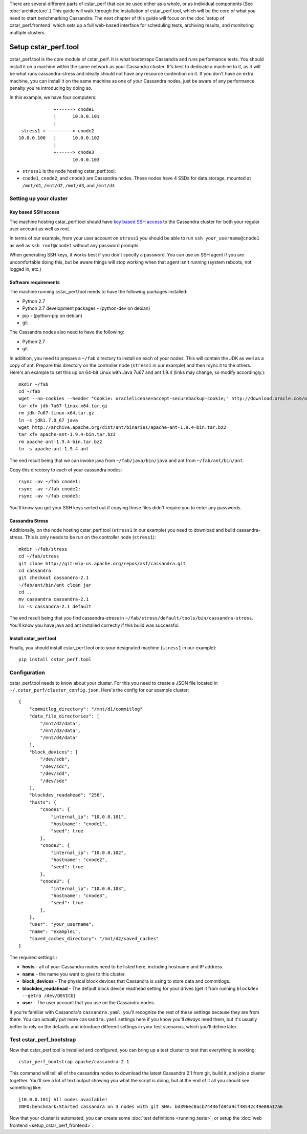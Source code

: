 There are several different parts of cstar_perf that can be used
either as a whole, or as individual components (See
:doc:`architecture`.) This guide will walk through the installation of
cstar_perf.tool, which will be the core of what you need to start
benchmarking Cassandra. The next chapter of this guide will focus on
the :doc:`setup of cstar_perf.frontend` which sets up a full web-based
interface for scheduling tests, archiving results, and monitoring
multiple clusters.

*********************
Setup cstar_perf.tool
*********************

cstar_perf.tool is the core module of cstar_perf. It is what
bootstraps Cassandra and runs performance tests. You should install it
on a machine within the same network as your Cassandra cluster. It's
best to dedicate a machine to it, as it will be what runs
cassandra-stress and ideally should not have any resource contention
on it. If you don't have an extra machine, you can install it on the
same machine as one of your Cassandra nodes, just be aware of any
performance penalty you're introducing by doing so.

In this example, we have four computers::


                 +------> cnode1  
                 |      10.0.0.101
                 |                
     stress1 +----------> cnode2  
    10.0.0.100   |      10.0.0.102
                 |                
                 +------> cnode3  
                        10.0.0.103          


* ``stress1`` is the node hosting cstar_perf.tool.

* ``cnode1``, ``cnode2``, and ``cnode3`` are Cassandra nodes. These nodes have 4 SSDs for data storage, mounted at ``/mnt/d1``, ``/mnt/d2``, ``/mnt/d3``, and ``/mnt/d4`` 

Setting up your cluster
-----------------------

Key based SSH access
^^^^^^^^^^^^^^^^^^^^
 
The machine hosting cstar_perf.tool should have `key based SSH access`_ to the Cassandra cluster for both your regular user account as well as root. 

.. _key based SSH access: http://www.debian-administration.org/article/152/Password-less_logins_with_OpenSSH

In terms of our example, from your user account on ``stress1`` you
should be able to run ``ssh your_username@cnode1`` as well as ``ssh
root@cnode1`` without any password prompts.

When generating SSH keys, it works best if you don't specify a
password. You can use an SSH agent if you are uncomfortable doing
this, but be aware things will stop working when that agent isn't
running (system reboots, not logged in, etc.)

Software requirements
^^^^^^^^^^^^^^^^^^^^^

The machine running cstar_perf.tool needs to have the following packages installed:

* Python 2.7
* Python 2.7 development packages - (python-dev on debian)
* pip - (python-pip on debian)
* git

The Cassandra nodes also need to have the following:

* Python 2.7
* git

In addition, you need to prepare a ``~/fab`` directory to install on
each of your nodes. This will contain the JDK as well as a copy of
ant. Prepare this directory on the controller node (``stress1`` in our
example) and then rsync it to the others. Here's an example to set
this up on 64-bit Linux with Java 7u67 and ant 1.9.4 (links may
change, so modify accordingly.)::

    mkdir ~/fab
    cd ~/fab
    wget --no-cookies --header "Cookie: oraclelicense=accept-securebackup-cookie;" http://download.oracle.com/otn-pub/java/jdk/7u67-b01/jdk-7u67-linux-x64.tar.gz
    tar xfv jdk-7u67-linux-x64.tar.gz
    rm jdk-7u67-linux-x64.tar.gz
    ln -s jdk1.7.0_67 java
    wget http://archive.apache.org/dist/ant/binaries/apache-ant-1.9.4-bin.tar.bz2
    tar xfv apache-ant-1.9.4-bin.tar.bz2
    rm apache-ant-1.9.4-bin.tar.bz2
    ln -s apache-ant-1.9.4 ant
    
The end result being that we can invoke java from ``~/fab/java/bin/java`` and ant from ``~/fab/ant/bin/ant``.

Copy this directory to each of your cassandra nodes::

    rsync -av ~/fab cnode1:
    rsync -av ~/fab cnode2:
    rsync -av ~/fab cnode3:

You'll know you got your SSH keys sorted out if copying those files didn't require you to enter any passwords. 


Cassandra Stress
^^^^^^^^^^^^^^^^

Additionally, on the node hosting cstar_perf.tool (``stress1`` in our
example) you need to download and build cassandra-stress. This is only
needs to be run on the controller node (``stress1``)::

    mkdir ~/fab/stress
    cd ~/fab/stress
    git clone http://git-wip-us.apache.org/repos/asf/cassandra.git
    cd cassandra
    git checkout cassandra-2.1
    ~/fab/ant/bin/ant clean jar
    cd ..
    mv cassandra cassandra-2.1
    ln -s cassandra-2.1 default

The end result being that you find cassandra-stress in ``~/fab/stress/default/tools/bin/cassandra-stress``. You'll know you have java and ant installed correctly if this build was successful.

Install cstar_perf.tool
^^^^^^^^^^^^^^^^^^^^^^^

Finally, you should install cstar_perf.tool onto your designated machine (``stress1`` in our example)::

    pip install cstar_perf.tool

Configuration
-------------

cstar_perf.tool needs to know about your cluster. For this you need to
create a JSON file located in ``~/.cstar_perf/cluster_config.json``.
Here's the config for our example cluster::

    {
        "commitlog_directory": "/mnt/d1/commitlog"
        "data_file_directories": [
            "/mnt/d2/data",
            "/mnt/d3/data",
            "/mnt/d4/data"
        ], 
        "block_devices": [
            "/dev/sdb",
            "/dev/sdc",
            "/dev/sdd",
            "/dev/sde"
        ], 
        "blockdev_readahead": "256", 
        "hosts": {
            "cnode1": {
                "internal_ip": "10.0.0.101",
                "hostname": "cnode1", 
                "seed": true
            },
            "cnode2": {
                "internal_ip": "10.0.0.102",
                "hostname": "cnode2", 
                "seed": true
            },
            "cnode3": {
                "internal_ip": "10.0.0.103",
                "hostname": "cnode3", 
                "seed": true
            },
        }, 
        "user": "your_username",
        "name": "example1", 
        "saved_caches_directory": "/mnt/d2/saved_caches"
    }

The required settings :

* **hosts** - all of your Cassandra nodes need to be listed here, including hostname and IP address.
* **name** - the name you want to give to this cluster.
* **block_devices** - The physical block devices that Cassandra is using to store data and commitlogs.
* **blockdev_readahead** - The default block device readhead setting for your drives (get it from running ``blockdev --getra /dev/DEVICE``)
* **user** - The user account that you use on the Cassandra nodes.

If you're familiar with Cassandra's ``cassandra.yaml``, you'll recognize the rest of these settings because they are from there. You can actually put more ``cassandra.yaml`` settings here if you know you'll *always* need them, but it's usually better to rely on the defaults and introduce different settings in your test scenarios, which you'll define later. 

Test cstar_perf_bootstrap
-------------------------

Now that cstar_perf.tool is installed and configured, you can bring up a test cluster to test that everything is working::

    cstar_perf_bootstrap apache/cassandra-2.1

This command will tell all of the cassandra nodes to download the latest Cassandra 2.1 from git, build it, and join a cluster together. You'll see a lot of text output showing you what the script is doing, but at the end of it all you should see something like::

    [10.0.0.101] All nodes available!
    INFO:benchmark:Started cassandra on 3 nodes with git SHA: bd396ec8acb74436fd84a9cf48542c49e08a17a6

Now that your cluster is automated, you can create some :doc:`test
definitions <running_tests>`, or setup the :doc:`web frontend <setup_cstar_perf_frontend>`.
